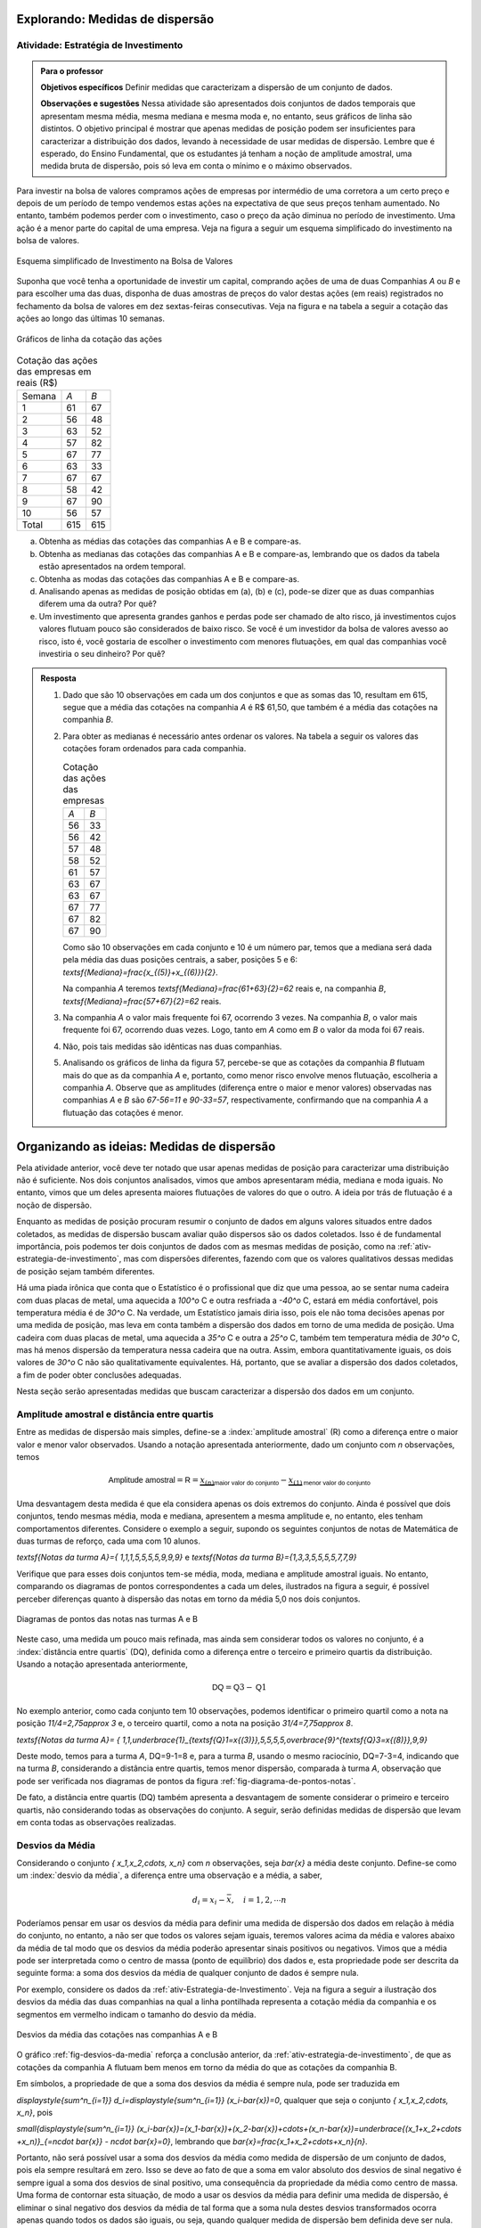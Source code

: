 .. _sec-explorando2:

================================
Explorando: Medidas de dispersão
================================

.. _ativ-estrategia-de-investimento:

-------------------------------------
Atividade: Estratégia de Investimento
-------------------------------------


.. admonition:: Para o professor

 **Objetivos específicos** Definir medidas que caracterizam a dispersão de um conjunto de dados.

 **Observações e sugestões** Nessa atividade são apresentados dois conjuntos de dados temporais que apresentam mesma média, mesma mediana e mesma moda e, no entanto, seus gráficos de linha são distintos. O objetivo principal é mostrar que apenas medidas de posição podem ser insuficientes para caracterizar a distribuição dos dados, levando à necessidade de usar medidas de dispersão. Lembre que é esperado, do Ensino Fundamental, que os estudantes já tenham a noção de amplitude amostral, uma medida bruta de dispersão, pois só leva em conta o mínimo e o máximo observados. 
 
Para investir na bolsa de valores compramos ações de empresas por intermédio de uma corretora a um certo preço e depois de um período de tempo vendemos estas ações na expectativa de que seus preços tenham aumentado. No entanto, também podemos perder com o investimento, caso o preço da ação diminua no período de investimento. Uma ação é a menor parte do capital de uma empresa. Veja na figura a seguir um esquema simplificado do investimento na bolsa de valores.

.. _fig-coloque-aqui-o-nome:

.. figure:: _resources/bolsa-de-valores1.png
   :width: 200pt
   :align: center

   Esquema simplificado de Investimento na Bolsa de Valores

Suponha que você tenha a oportunidade de investir um capital, comprando ações de uma de duas  Companhias `A` ou `B` e para escolher uma das duas, disponha de duas amostras de preços do valor destas ações (em reais) registrados no fechamento da bolsa de valores em dez sextas-feiras consecutivas. Veja na figura e na tabela a seguir a cotação das ações ao longo das últimas 10 semanas.

.. _fig-coloque-aqui-o-nome:

.. figure:: _resources/Acoes_medidas_dispersao.png
   :width: 200pt
   :align: center

   Gráficos de linha da cotação das ações
 

.. table:: Cotação das ações das empresas em reais (R$)

  +--------+-----+-----+
  | Semana | `A` | `B` |
  +--------+-----+-----+
  | 1      | 61  | 67  |
  +--------+-----+-----+
  | 2      | 56  | 48  |
  +--------+-----+-----+
  | 3      | 63  | 52  |
  +--------+-----+-----+
  | 4      | 57  | 82  |
  +--------+-----+-----+
  | 5      | 67  | 77  |
  +--------+-----+-----+
  | 6      | 63  | 33  |
  +--------+-----+-----+
  | 7      | 67  | 67  |
  +--------+-----+-----+
  | 8      | 58  | 42  |
  +--------+-----+-----+
  | 9      | 67  | 90  |
  +--------+-----+-----+
  | 10     | 56  | 57  |
  +--------+-----+-----+
  | Total  | 615 | 615 |
  +--------+-----+-----+
  
 
(a)	Obtenha as médias das cotações das companhias A e B e compare-as.
(b)	Obtenha as medianas das cotações das companhias A e B e compare-as, lembrando que os dados da tabela estão apresentados na ordem temporal.
(c)	Obtenha as modas das cotações das companhias A e B e compare-as.
(d)	Analisando apenas as medidas de posição obtidas em (a), (b) e (c), pode-se dizer que as duas companhias diferem uma da outra? Por quê?
(e) Um investimento que apresenta grandes ganhos e perdas pode ser chamado de alto risco, já investimentos cujos valores flutuam pouco são considerados de baixo risco. Se você é um investidor da bolsa de valores avesso ao risco, isto é, você gostaria de escolher o investimento com menores flutuações, em qual das companhias você investiria o seu dinheiro? Por quê?

.. admonition:: Resposta 

 1. Dado que são 10 observações em cada um dos conjuntos e que as somas das 10, resultam em 615, segue que a média das cotações na companhia `A` é R$ 61,50, que também é a média das cotações na companhia `B`.
   
 2. Para obter as medianas é necessário antes ordenar os valores. Na tabela a seguir os valores das cotações foram ordenados para cada companhia.
   
    .. table:: Cotação das ações das empresas

     +-----+-----+
     | `A` | `B` |
     +-----+-----+
     | 56  | 33  |
     +-----+-----+
     | 56  | 42  |
     +-----+-----+
     | 57  | 48  |
     +-----+-----+
     | 58  | 52  |
     +-----+-----+
     | 61  | 57  |
     +-----+-----+
     | 63  | 67  |
     +-----+-----+
     | 63  | 67  |
     +-----+-----+
     | 67  | 77  |
     +-----+-----+
     | 67  | 82  |
     +-----+-----+
     | 67  | 90  |
     +-----+-----+
  
    Como são 10 observações em cada conjunto e 10 é um número par, temos que a mediana será dada pela média das duas posições centrais, a saber, posições 5 e 6: `\textsf{Mediana}=\frac{x_{(5)}+x_{(6)}}{2}`.
 
    Na companhia `A` teremos  `\textsf{Mediana}=\frac{61+63}{2}=62` reais e, na companhia `B`, `\textsf{Mediana}=\frac{57+67}{2}=62`  reais.
 
 3. Na companhia `A` o valor mais frequente foi 67, ocorrendo 3 vezes. Na companhia `B`, o valor mais frequente foi 67, ocorrendo duas vezes. Logo, tanto em `A` como em `B` o valor da moda foi 67  reais.
 
 4. Não, pois tais medidas são idênticas nas duas companhias.
 
 5. Analisando os gráficos de linha da figura 57, percebe-se que as cotações da companhia `B` flutuam mais do que as da companhia `A` e, portanto, como menor risco envolve menos flutuação, escolheria a companhia `A`. Observe que as amplitudes (diferença entre o maior e menor valores) observadas nas companhias `A` e `B` são `67-56=11` e `90-33=57`, respectivamente, confirmando que na companhia `A` a flutuação das cotações é menor.
 

.. _sec-organizando2:

===========================================
Organizando as ideias: Medidas de dispersão
===========================================

Pela atividade anterior, você deve ter notado que usar apenas medidas de posição para caracterizar uma distribuição não é suficiente. Nos dois conjuntos analisados, vimos que ambos apresentaram média, mediana e moda iguais. No entanto, vimos que um deles apresenta maiores flutuações de valores do que o outro. A ideia por trás de flutuação é a noção de dispersão. 

Enquanto as medidas de posição procuram resumir o conjunto de dados em alguns valores situados entre dados coletados, as medidas de dispersão buscam avaliar quão dispersos são os dados coletados. Isso é de fundamental importância, pois podemos ter dois conjuntos de dados com as mesmas medidas de posição, como na :ref:`ativ-estrategia-de-investimento`, mas com dispersões diferentes, fazendo com que os valores qualitativos dessas medidas de posição sejam também diferentes.

Há uma piada irônica que conta que o Estatístico é o profissional que diz que uma pessoa, ao se sentar numa cadeira com duas placas de metal, uma aquecida a `100^o` C e outra resfriada a `-40^o` C, estará em média confortável, pois temperatura média é de `30^o` C. Na verdade, um Estatístico jamais diria isso, pois ele não toma decisões apenas por uma medida de posição, mas leva em conta também a dispersão dos dados em torno de uma medida de posição. Uma cadeira com duas placas de metal, uma aquecida a `35^o` C e outra a `25^o` C, também tem temperatura média de `30^o` C, mas há menos dispersão da temperatura nessa cadeira que na outra. Assim, embora quantitativamente iguais, os dois valores de `30^o` C não são qualitativamente equivalentes. Há, portanto, que se avaliar a dispersão dos dados coletados, a fim de poder obter conclusões adequadas.

Nesta seção serão apresentadas medidas que buscam caracterizar a dispersão dos dados em um conjunto.


.. _sub-amplitudes:

--------------------------------------------
Amplitude amostral e distância entre quartis
--------------------------------------------

Entre as medidas de dispersão mais simples, define-se a :index:`amplitude amostral` (R) como a diferença entre o maior valor e menor valor observados. Usando a notação apresentada anteriormente, dado um conjunto com `n` observações, temos


.. math::

  \textsf{Amplitude amostral}=\textsf{R}= \underbrace{x_{(n)}}_{\textsf{maior valor do conjunto}}-\underbrace{x_{(1)}}_{\textsf{menor valor do conjunto}}

Uma desvantagem desta medida é que ela considera apenas os dois extremos do conjunto. Ainda é possível que dois conjuntos, tendo mesmas média, moda e mediana, apresentem a mesma amplitude e, no entanto, eles tenham comportamentos diferentes. Considere o exemplo a seguir, supondo os seguintes conjuntos de notas de Matemática de duas turmas de reforço, cada uma com 10 alunos.

`\textsf{Notas da turma A}=\{ 1,1,1,5,5,5,5,9,9,9\}` e `\textsf{Notas da turma B}=\{1,3,3,5,5,5,5,7,7,9\}`

Verifique que para esses dois conjuntos tem-se média, moda, mediana e amplitude amostral iguais. No entanto, comparando os diagramas de pontos correspondentes a cada um deles, ilustrados na figura a seguir, é possível perceber diferenças quanto à dispersão das notas em torno da média 5,0 nos dois conjuntos. 


.. _fig-diagrama-de-pontos-notas:

.. figure:: _resources/diagrama_notas_1.png
   :width: 200pt
   :align: center

   Diagramas de pontos das notas nas turmas A e B

Neste caso, uma medida um pouco mais refinada, mas ainda sem considerar todos os valores no conjunto, é a :index:`distância entre quartis` (DQ), definida como a diferença entre o terceiro e primeiro quartis da distribuição. Usando a notação apresentada anteriormente,


.. math::

   \textsf{DQ}=\textsf{Q}3-\textsf{Q}1
   
No exemplo anterior, como cada conjunto tem 10 observações, podemos identificar o primeiro quartil como a nota na posição `11/4=2,75\approx 3` e, o terceiro quartil, como a nota na posição `31/4=7,75\approx 8`.


`\textsf{Notas da turma A}= \{ 1,1,\underbrace{1}_{\textsf{Q}1=x{(3)}},5,5,5,5,\overbrace{9}^{\textsf{Q}3=x{(8)}},9,9\}`

Deste modo, temos para a turma `A`, DQ=9-1=8 e, para a turma `B`, usando o mesmo raciocínio, DQ=7-3=4, indicando que na turma `B`, considerando a distância entre quartis, temos menor dispersão, comparada à turma `A`, observação que pode ser verificada nos diagramas de pontos da figura :ref:`fig-diagrama-de-pontos-notas`.

De fato, a distância entre quartis (DQ) também apresenta a desvantagem de somente considerar o primeiro e terceiro quartis, não considerando todas as observações do conjunto. A seguir, serão definidas medidas de dispersão que levam em conta todas as observações realizadas.

.. _sub-desviosdamedia:

----------------
Desvios da Média
----------------

Considerando o conjunto `\{ x_1,x_2,\cdots, x_n\}` com `n` observações, seja `\bar{x}` a média deste conjunto.  Define-se como um :index:`desvio da média`, a diferença entre uma observação e a média, a saber, 

.. math::

   d_i=x_i-\bar{x}, \quad i=1,2,\cdots n
   
Poderíamos pensar em usar os desvios da média para definir uma medida de dispersão dos dados em relação à média do conjunto, no entanto, a não ser que todos os valores sejam iguais, teremos valores acima da média e valores abaixo da média de tal modo que os desvios da média poderão apresentar sinais positivos ou negativos. Vimos que a média pode ser interpretada como o centro de massa (ponto de equilíbrio) dos dados e, esta propriedade pode ser descrita da seguinte forma: a soma dos desvios da média de qualquer conjunto de dados é sempre nula. 

Por exemplo, considere os dados da :ref:`ativ-Estrategia-de-Investimento`. Veja na figura a seguir a ilustração dos desvios da média das duas companhias na qual a linha pontilhada representa a cotação média da companhia e os segmentos em vermelho indicam o tamanho do desvio da média.


.. _fig-desvios-da-media:

.. figure:: _resources/desviosdamedialadoalado.png
   :width: 400pt
   :align: center

   Desvios da média das cotações nas companhias A e B
   
O gráfico :ref:`fig-desvios-da-media` reforça a conclusão anterior, da :ref:`ativ-estrategia-de-investimento`, de que as cotações da companhia A flutuam bem menos em torno da média do que as cotações da companhia B.  

Em símbolos, a propriedade de que a soma dos desvios da média é sempre nula, pode ser traduzida em

`\displaystyle{\sum^n_{i=1}} d_i=\displaystyle{\sum^n_{i=1}} (x_i-\bar{x})=0`, qualquer que seja o conjunto `\{ x_1,x_2,\cdots, x_n\}`, pois

`\small{\displaystyle{\sum^n_{i=1}} (x_i-\bar{x})=(x_1-\bar{x})+(x_2-\bar{x})+\cdots+(x_n-\bar{x})=\underbrace{(x_1+x_2+\cdots +x_n)}_{=n\cdot \bar{x}} - n\cdot \bar{x}=0}`, lembrando que `\bar{x}=\frac{x_1+x_2+\cdots+x_n}{n}`.

Portanto, não será possível usar a soma dos desvios da média como medida de dispersão de um conjunto de dados, pois ela sempre resultará em zero. Isso se deve ao fato de que a soma em valor absoluto dos desvios de sinal negativo é sempre igual a soma dos desvios de sinal positivo, uma consequência da propriedade da média como centro de massa. Uma forma de  contornar esta situação, de modo a usar os desvios da média para definir uma medida de dispersão, é eliminar o sinal negativo dos desvios da média de tal forma que a soma nula destes desvios transformados ocorra apenas quando todos os dados são iguais, ou seja, quando qualquer medida de dispersão bem definida deve ser nula.  

.. _sub-desviosmedioabsoluto:

---------------------
Desvio Médio Absoluto
---------------------

Tomando todos os desvios da média em valor absoluto, observe que todos passarão a ser não-negativos tal que a soma resultante não será sempre nula. Assim, pode-se construir uma medida de dispersão em torno da média no conjunto de dados, considerando todas as observações chamada :index:`desvio médio absoluto` (DM) que é definida como a média dos desvios da média tomados em valor absoluto.

.. math::

   \textsf{DM} = \frac{1}{n}\cdot \sum^n_{i=1}|x_i-\bar{x}|=\frac{|x_1-\bar{x}|+|x_2-\bar{x}|+\cdots+|x_n-\bar{x}|}{n}
   
Na tabela a seguir são apresentados os desvios da média em valor absoluto das cotações nas companhias A e B e, a respectiva soma. 

.. table:: Desvios da média em valores absolutos para as companhias A e B
   
   +--------+------+-------+
   | semana | A    | B     |
   +--------+------+-------+
   | 1      | 0,5  | 5,5   |
   +--------+------+-------+
   | 2      | 5,5  | 13,5  |
   +--------+------+-------+
   | 3      | 1,5  | 9,5   |
   +--------+------+-------+
   | 4      | 4,5  | 20,5  |
   +--------+------+-------+
   | 5      | 5,5  | 15,5  |
   +--------+------+-------+
   | 6      | 1,5  | 28,5  |
   +--------+------+-------+
   | 7      | 5,5  | 5,5   |
   +--------+------+-------+
   | 8      | 3,5  | 19,5  |
   +--------+------+-------+
   | 9      | 5,5  | 28,5  |
   +--------+------+-------+
   | 10     | 5,5  | 4,5   |
   +--------+------+-------+
   | soma   | 39,0 | 151,0 |
   +--------+------+-------+

Logo, concluímos que o desvio médio absoluto na companhia A é DM= `\frac{39}{10}=3,9` reais e, na companhia B, DM= `\frac{151}{10}=15,1` reais, indicando que, de fato, a dispersão em torno da média na companhia B é cerca de 4 vezes maior do que na companhia A com relação ao desvio médio (`{15,1}/{3,9}\approx 3,89`).

**Cálculo do desvio médio absoluto para dados agrupados**

Se os dados estão agrupados em `c` intervalos de classe cujos pontos médios são dados por `\tilde{x}_1,\tilde{x}_2,\cdots,\tilde{x}_c`  o desvio médio absoluto pode ser aproximado por


.. math::

   DM=\frac{1}{n}\sum^c_{i=1}n_i|\tilde{x}_i-\bar{x}|=\sum^c_{i=1} f_i|\tilde{x}_i-\bar{x}|
   
em que `n_i` representa a frequência aboluta do `i`-ésimo intervalo de classe e, `f_i=\frac{n_i}{n}` representa a frequência relativa do `i`-ésimo intervalo de classe, `i=1,2,\cdots c`.
   



.. _sub-varianciaedesviopadrao:

-------------------------
Variância e Desvio Padrão
-------------------------

Uma outra forma de eliminar o sinal negativo dos desvios da média é elevar ao quadrado cada um deles, tornando-os não-negativos. A :index:`variância` é definida como uma média dos desvios da média elevados ao quadrado. 


.. math::

   \textsf{variância} = \frac{1}{n}\cdot \sum^n_{i=1} (x_i-\bar{x})^2=\frac{(x_1-\bar{x})^2+(x_2-\bar{x})^2+\cdots+(x_n-\bar{x})^2}{n}
   
Na tabela a seguir são apresentados os desvios da média elevados ao quadrado das cotações nas companhias A e B e, a respectiva soma. 

.. table:: Desvios da média elevados ao quadrado para as companhias A e B
   
   +--------+-------+--------+
   | semana | A     | B      |
   +--------+-------+--------+
   | 1      | 0,25  | 30,25  |
   +--------+-------+--------+
   | 2      | 30,25 | 182,25 |
   +--------+-------+--------+
   | 3      | 2,25  | 90,25  |
   +--------+-------+--------+
   | 4      | 20,25 | 420,25 |
   +--------+-------+--------+
   | 5      | 30,25 | 240,25 |
   +--------+-------+--------+
   | 6      | 2,25  | 812,25 |
   +--------+-------+--------+
   | 7      | 30,25 | 30,25  |
   +--------+-------+--------+
   | 8      | 12,25 | 380,25 |
   +--------+-------+--------+
   | 9      | 30,25 | 812,25 |
   +--------+-------+--------+
   | 10     | 30,25 | 20,25  |
   +--------+-------+--------+
   | soma   | 188,5 | 3018,5 |
   +--------+-------+--------+

Logo, concluímos que a variância na companhia A é `\frac{188,5}{10}=18,85\textsf{ reais}^2` e, na companhia B, `\frac{3018,5}{10}=301,85\textsf{ reais}^2` , indicando que a dispersão em torno da média na companhia B é cerca de 16 vezes maior do que na companhia A com relação à variância  (`301,85/18,85\approx 16`).  

Expandindo a soma no numerador da fórmula da variância é possível concluir que 

.. math::

   \sum^n_{i=1}(x_i-\bar{x})^2= \sum^n_{i=1} x^2_i -n\cdot \bar{x}^2
   
Lembre que `(x_i-\bar{x})^2=x^2_i-2\cdot \bar{x}\cdot x_i+\bar{x}^2`. Assim, 

.. math::

   \small {\sum^n_{i=1}(x_i-\bar{x})^2=\sum^n_{i=1}(x^2_i-2\cdot \bar{x}\cdot x_i+\bar{x}^2)=(x^2_1-2\cdot\bar{x}\cdot x_1+\bar{x}^2)+(x^2_2-2\cdot\bar{x}\cdot x_2+\bar{x}^2)+ \cdots + (x^2_n-2\cdot\bar{x}\cdot x_n+\bar{x}^2)}
   
Como a soma é finita, podemos reunir os termos semelhantes, obtendo

.. math::

   \sum^n_{i=1}(x_i-\bar{x})^2=(x^2_1+x^2_2+\cdots x^2_n)\underbrace{-2\cdot \bar{x}\cdot \overbrace{(x_1+x_2+\cdots+x_n)}^{=n\cdot \bar{x}}}_{=-2\cdot n\cdot \bar{x}^2}+n\cdot \bar{x}^2=\sum^n_{i=1} x^2_i-n\cdot\bar{x}^2
   
   
Na :ref:`ativ-estrategia-de-investimento` , podemos verificar que na companhia A, `\bar{x}=61,5` e `\displaystyle{\sum^{10}_{i=1}} x^2_i=38.011` tal que a variância em A pode ser calculada por


.. math::

   \textsf{variância}=\frac{1}{10}\cdot (38.011-10\cdot 61,5^2)=18,85\textsf{ reais}^2

e, na companhia B, 

`\bar{x}=61,5` e `\displaystyle{\sum^{10}_{i=1}} x^2_i=40.841` tal que a variância em B pode ser calculada por


.. math::

   \textsf{variância}=\frac{1}{10}\cdot (40.841-10\cdot 61,5^2)=301,85\textsf{ reais}^2
   
Vimos que o desvio médio absoluto da companhia B foi aproximadamente 4 vezes maior do que o da companhia A. Na comparação de variâncias, a variância da companhia B foi cerca de 16 vezes maior do que a da companhia A. Este grande aumento deve-se ao fato de que consideramos os desvios da média elevados ao quadrado no cálculo da variância. Observe que a unidade de medida na variância é o quadrado da unidade de medida das observações. Para retornar à escala de medida das observações, basta extrair a raiz quadrada da variância, levando a definição de desvio padrão, uma medida de dispersão em torno da média, na mesma unidade das observações.


.. math::

   \textsf{desvio padrão}=\sqrt{\textsf{variância}}
   
No exemplo das cotações, podemos verificar que na companhia A, 


.. math::

   \textsf{desvio padrão}=\sqrt{18,85} \approx 4,34 \textsf{ reais}

e, na companhia B, 

.. math::

   \textsf{desvio padrão}=\sqrt{301,85}\approx 17,37\textsf{ reais}
   
   
Verifique que o desvio padrão da companhia B é aproximadamente 4 vezes maior do que o da companhia A.


.. admonition:: Por que o desvio padrão é preferível ao desvio médio? 

   Você deve estar se perguntando por que se utiliza o desvio padrão na Estatística em detrimento do desvio médio, cujo cálculo é bem mais simples. A resposta é um tanto complexa para o nível em que estamos, mas ela está associada à necessidade na Estatística de se minimizar estruturas de maneira simples. O desvio médio faz uso da função modular `f(x)=|x|`, que não possui boas propriedades matemáticas para a minimização, por possuir na sua forma uma mudança abrupta em torno de `x=0`,  enquanto que a variância faz uso da função quadrática `f(x)=x^2`, representando parábolas de vértice suave e cujas propriedades analíticas são bem conhecidas. Veja a figura a seguir.
   
   .. _fig-coloque-aqui-o-nome:

   .. figure:: _resources/funcoesmoduloequadratica_2.png
      :width: 300pt
      :align: center

      Funções modular e quadrática com destaque para o comportamento em torno de x=0.
      
   Muitos problemas de estimação de posição de astros na Física são resolvidos por funções quadráticas por esse motivo, um legado deixado pelo matemático alemão Carl Friedrich Gauss (1777 - 1855) no chamado Método dos Mínimos Quadrados. 
   
   .. _fig-coloque-aqui-o-nome:

   .. figure:: _resources/gauss.png
      :width: 100pt
      :align: center

      Carl Friedrich Gauss
   
**Variância populacional e amostral, desvio padrão populacional e amostral**

No capítulo **A Natureza da Estatística** foram definidos os termos :index:`parâmetro` e :index:`estimador`. Parâmetro é uma característica numérica da população, enquanto estimador é uma função dos dados da amostra (subconjunto da população), usada para estimar o parâmetro, na maioria das vezes desconhecido. Embora a demonstração do resultado a ser apresentado aqui esteja fora do escopo deste livro, ele precisa ser destacado para que você possa escolher a ferramenta correta para calcular uma variância ou desvio padrão quando estiver usando uma calculadora com funções estatísticas, algum aplicativo ou alguma planilha eletrônica. 

Por exemplo, na planilha Excel, existem duas funções para calcular a variância, a saber, **var.p(dados)** para variância populacional e **var.a(dados)** para variância amostral. Também existem duas funções para calcular o desvio padrão: **desvpad.p(dados)** para desvio padrão populacional e **desvpad.a(dados)** para desvio padrão amostral. No GeoGebra, a função que calcula todas as medidas resumo, retorna as seguintes informações conforme a figura a seguir.


.. _fig-medidas-resumo_Geogebra:

.. figure:: _resources/dpap.png
   :width: 300pt
   :align: center

   Medidas-resumo no GeoGebra
 
Veja, pela figura, que o GeoGebra usa a notação letra grega minúscula sigma (`\sigma` ) para representar desvio padrão populacional e `s` para representar desvio padrão amostral. Na verdade esta notação é muito usada nos textos de Estatística, incluindo `\sigma^2` para a variância populacional e `s^2` para a variância amostral. Em geral, na Estatística, usam-se letras gregas para representar parâmetros.

Mas afinal, qual é a diferença entre as duas expressões, o que elas representam?

Se temos uma amostra e não a população, em geral, calculamos estimativas dos parâmetros. De fato, a média calculada por `\bar{x}=\frac{1}{n}\displaystyle{\sum^n_{i=1}}x_i` será uma estimativa da média populacional, em geral denotada pela letra grega `\mu`. Como já dito anteriormente, a média aritmética apresenta boas propriedades na teoria da Inferência Estatística, tornando-a um bom estimador para a média populacional. No caso da variância, se estamos trabalhando com uma amostra, é possível verificar que, usando o denominador `n` em seu cálculo (lembre-se que é uma média dos desvios quadrados da média), este estimador tende a produzir resultados menores do que o valor da variância populacional. No entanto, também é possível mostrar que uma pequena correção, resolve este problema chamado de viés de estimação. A correção envolve simplesmente trocar o denominador `n` da fórmula da variância para o denominador `n-1`. Assim, as expressões que deverão ser usadas quando o conjunto de dados sob estudo é uma amostra da população são dadas por


.. math::

   \textsf{variância amostral}=s^2=\frac{1}{n-1}\sum^n_{i=1}(x_i-\bar{x})^2
   
   \textsf{desvio padrão amostral}=\sqrt{s^2}=s
   
Na maioria das vezes trabalhamos com amostras. Assim, neste capítulo, salvo menção em contrário, estaremos sempre calculando a variância amostral (`s^2`) e o desvio padrão amostral (`s`), mesmo que o termo "amostral" esteja omitido.
   
Se você estiver trabalhando com uma amostra e usar o denominador `n` para calcular a variância, isso implicará que você escolheu um estimador viesado, pois tende a produzir estimativas que são menores do que o verdadeiro valor da variância. Observe que se você estiver trabalhando com amostras muito grandes, essa diferença não será importante, pois haverá pouca diferença entre dividir por `n` ou por `n-1`.
   

Expressões que deverão ser consideradas quando o conjunto de dados sob estudo refere-se à população com `n` elementos:

.. math::

   \textsf{variância populacional} = \sigma^2=\frac{1}{n}\sum^n_{i=1}(x_i-\mu)^2
   
   \textsf{desvio padrão populacional}=\sqrt{\sigma^2}=\sigma
   
**Cálculo da variância amostral para dados agrupados**

Sejam `\tilde{x}_1`, `\tilde{x}_2, \cdots, \tilde{x}_c` os pontos médios dos `c` intervalos de classe considerados e `n_1, n_2, \cdots, n_c` as respectivas frequências absolutas. Então, temos


.. math::

   s^2 = \frac{1}{n-1}\sum^c_{i=1}n_i(\tilde{x}_i-\bar{x})^2=\frac{1}{n-1}\left(\sum^c_{i=1}n_i\tilde{x}^2_i- n\bar{x}^2\right )
   
em que `\bar{x}` é a média amostral. Se conhecemos apenas as frequências relativas do conjunto de dados, também podemos calcular a variância amostral por `s^2=\displaystyle{\sum^c_{i=1}}f_i(\tilde{x}_i-\bar{x})^2=\displaystyle{\sum^c_{i=1}}f_i\tilde{x}^2_i -\bar{x}^2`.

O desvio padrão amostral é, então, calculado por `s=\sqrt{s^2}`.


.. _sec-praticando2:

====================
Praticando o assunto
====================

.. _ativ-compara-categorias:

-------------------------------------------
Atividade: Comparação de conjuntos de dados
-------------------------------------------


.. admonition:: Para o professor
   
   **Objetivos específicos** Comparar diferentes distribuições de uma mesma variável quando separada por grupos.
   
   **Observações e sugestões**  Nesta atividade serão coletados dados de uma mesma variável que possa ser separada em grupos, com o intuito de comparar as suas medidas de posição e dispersão. Sugerem-se algumas opções, dependendo do tamanho da turma e do contexto escolar, podem até ser escolhidas variáveis distintas para grupos pequenos de alunos, por exemplo, um grupo trabalha com as médias de Matemática, outro grupo trabalha com alturas, etc.
   
   Uma vez coletados os dados, serão calculadas suas medidas de posição e dispersão e comparadas, tentando orientar os estudantes a comentar as observações e não apenas fazer os cálculos. Para a realização dos cálculos deve ser usado suporte tecnológico: calculadoras, aplicativos, etc.   
   
   O intuito é dar uma perspectiva para os estudantes da forma em que a estatística é utilizada na ciência para responder perguntas como:
   
   * Uma determinada espécie vegetal cresce melhor perto de uma fonte de água ou longe da mesmo? Na sombra de uma árvore ou recebendo luz direta do sol?
   
   * As meninas são mais altas que os meninos numa certa idade? Acontece o mesmo em todas as idades?
    
   De forma ideal, pode ser formulada primeiro a pergunta, e depois coletados os dados, apelando a informações encontradas num artigo científico ou numa publicação de jornal, com o intuito de tentar contrastar uma afirmação dada num texto com dados coletados diretamente.
   

Para realizar esta atividade será necessário coletar dois conjuntos de dados da mesma natureza, correspondentes a grupos distintos, os quais queremos comparar. Por exemplo:

* alturas de homens e mulheres;

* alturas de alunos de 1º e de 9º ano do Ensino Fundamental;

* notas de disciplinas distintas; 

* notas de turmas distintas na mesma disciplina;

* medições de produtos naturais: comprimento das folhas de vegetais (alface, rúcula, etc) comprados em lojas distintas, altura de árvores ou plantas similares locais da cidade distintos;

entre outros que podem ser escolhidos dependendo da região e dos recursos disponíveis na escola.

No seu caderno ou em uma planilha eletrônica, registre os dados coletados, como indicado no modelo de tabela a seguir, lembrando que quanto mais dados você coletar com os critérios definidos, os resultados do experimento terão maior chance de refletir a realidade. 

.. table:: Exemplo de tabela considerando a altura como variável e duas turmas distintas como os grupos

   +----------------------------------+
   |Variável: `\textsf{altura em cm}` |
   +--------------+-------------------+
   | Turma A      | Turma B           |
   +==============+===================+
   |    155       |    165            |
   +--------------+-------------------+
   |     168      |     159           |
   +--------------+-------------------+
   |    `\vdots`  |  `\vdots`         |
   +--------------+-------------------+

Para calcular as medidas de posição e dispersão, utilize de forma cuidadosa as fórmulas apresentadas. De forma alternativa, você pode digitar os dados no `Aplicativo de medidas de posição e dispersão do Livro Aberto <https://ggbm.at/KbYqnQ6Q>`_ e obter as medidas resumo dos dados.

.. table:: Registre os seus resultados

   +-----------------------------+-------------+-------------+
   |                             | Grupo   A   | Grupo B     |
   +=============================+=============+=============+
   | Nome da categoria           |             |             |
   +-----------------------------+-------------+-------------+
   | Mínimo (`x_{(1)}`)          |             |             |
   +-----------------------------+-------------+-------------+
   | Máximo  (`x_{(n)}`)         |             |             |
   +-----------------------------+-------------+-------------+
   | Média                       |             |             |
   +-----------------------------+-------------+-------------+
   | Q1                          |             |             |
   +-----------------------------+-------------+-------------+
   | Mediana                     |             |             |
   +-----------------------------+-------------+-------------+
   | Q3                          |             |             |
   +-----------------------------+-------------+-------------+
   | Amplitude amostral (R)      |             |             |
   +-----------------------------+-------------+-------------+
   |Dist. entre quartis (DQ)     |             |             |
   +-----------------------------+-------------+-------------+
   |Desvio médio absoluto (DM)   |             |             |
   +-----------------------------+-------------+-------------+
   |Variância amostral (`s^2`)   |             |             |
   +-----------------------------+-------------+-------------+
   |Desvio padrão amostral (`s`) |             |             |
   +-----------------------------+-------------+-------------+

Sugere-se a construção dos histogramas para comparar os dois grupos. Você pode usar o GeoGebra para esta construção.


.. Se preferir,  pode utilizar o aplicativo de `Análise comparativa do Livro Aberto <http://www.geogebra.org>`_.

1. Discuta as suas observações com a turma. Lembre-se de interpretar as medidas de dispersão e não apenas as de posição, que informação adicional oferecem?

2. Analisando os dois conjuntos de dados obtidos, que medida de posição você julga mais adequada para resumir a informação do conjunto? Por quê?

3. Os resultados que você obteve parecem refletir a realidade? Existe algum resultado científico que suporte estas observações? Consulte  professores de outras áreas sobre suas conclusões.


.. _ativ-aproxima-dpa-usando-R:

-------------------------------------------------------------
Atividade: Aproximação para o valor do desvio padrão amostral
-------------------------------------------------------------


.. admonition:: Para o professor
   
 **Objetivos específicos** 
   
 Calcular uma aproximação grosseira do desvio padrão amostral em função da amplitude amostral.
   
 Comparar os resultados obtidos pela fórmula de aproximação com os valores exatos do desvio padrão amostral.
 
 Avaliar o valor obtido do desvio padrão, comparando-o com a aproximação.
   
 **Observações e sugestões** 
 
 Nesta atividade pretende-se apresentar interpretações para o desvio padrão, evitando que ele torne-se apenas uma medida a mais sem muito sentido para o aluno. Além disso, esta atividade pode ser útil para o aluno avaliar se ele calculou corretamente um desvio padrão. É muito comum, mesmo informando-se somatórios e permitindo-se o uso de calculadoras, a produção de resultados incorretos para a variância e, consequentemente, para o desvio padrão. Uma ferramenta útil pode ser  comparar o valor obtido do desvio padrão com a razão `\frac{R}{4}`. Se a diferença for grande (mais de 50% do valor obtido de `s`) recomenda-se verificar novamente o cálculo de `s`.
 
 
Nos conjuntos de dados, quando não há valores atípicos (valores muito altos ou muito baixos em relação à maior parte dos valores no conjunto), a maior parte dos valores se situará no intervalo centrado na média distando 2 desvios padrões à esquerda e à direita da média (`[\bar{x}-2\cdot s,\bar{x}+2\cdot s]` ). A partir desta informação, pode-se obter uma fórmula empírica para estimar o valor do desvio padrão amostral `s` dada por


.. math::

   s\approx \frac{\overbrace{R}^{x_{(n)}-x_{(1)}}}{4}
   
em que `R` é a amplitude amostral, `x_{(n)}=\textsf{Max}` e `x_{(1)}=\textsf{Min}`. 

a) Use esta fórmula para estimar o valor do desvio padrão amostral dos dados da :ref:`ativ-Notas-de-Artes` e compare o valor obtido com o desvio padrão amostral `s`. Use os dados na figura a seguir, produzidos pelo GeoGebra.

.. _fig-resumoNArtes:

.. figure:: _resources/summary_NArtes.png
   :width: 100pt
   :align: center

   Estatísticas resumo das Notas de Artes 
   
b) Idem para estimar o valor do desvio padrão amostral dos dados da :ref:`ativ-Maratona-de-NY` e compare o valor obtido com o desvio padrão amostral `s`. Use os dados na figura a seguir, produzidos pelo GeoGebra.

.. _fig-summaryMaratonaMulheres:

.. figure:: _resources/summary_MaratonaNYMulheres.png
   :width: 100pt
   :align: center

   Estatísticas resumo dos 100 melhores tempos para mulheres - Maratona de Nova Iorque/2017 
   
c) Idem para estimar o valor de desvio padrão amostral dos dados da :ref:`ativ-Estrategia-de-investimento`. Use os dados na figura a seguir, produzidos pelo GeoGebra.

.. _fig-estrategia:

.. figure:: _resources/summary_estrategiainvestimento.png
   :width: 200pt
   :align: center

   Estatísticas resumo das cotações das ação nas Companhias A e B.

.. admonition:: Resposta 

 a) Da figura :ref:`fig-resumoNArtes` vemos que `s\approx 1,96` e que `R=8-0,8=7,2`. Pela fórmula apresentada temos `{s}\approx\frac{7,2}{4}=1,8`. 
 
 Comparando o valor aproximado de `s` (1,8) com o valor calculado de `s` (1,96) vemos que a aproximação é um pouco menor do que o valor de `s`. O erro percentual cometido por esta aproximação corresponde a 8% do valor de `s`, pois `\frac{|1,8-1,96|}{1,96}\approx 0,08`. 
 
 b) Da figura :ref:`fig-summaryMaratonaMulheres` vemos que `s\approx 0,1866` e que `R=3,085-2,448=0,637`. Pela fórmula apresentada temos `{s}\approx\frac{0,637}{4}=0,15925`. 
 
 Comparando o valor aproximado de `s` (0,15925) com o valor calculado de `s` (0,1866) vemos que a aproximação é um pouco menor do que o valor de `s`. O erro percentual cometido por esta aproximação corresponde a 15% do valor de `s`, pois `\frac{|0,15925-0,1866|}{0,1866}\approx 0,15`. 
 
 c) Da figura :ref:`fig-estrategia` vemos que, para a companhia A,  `s\approx 4,5765` e que `R=67-56=11`. Pela fórmula apresentada temos `{s}\approx\frac{11}{4}=2,75`. 
 
 Comparando o valor aproximado de `s` (2,75) com o valor calculado de `s` (4,5765) vemos que a aproximação é menor do que o valor de `s`. O erro percentual cometido por esta aproximação corresponde a 40% do valor de `s`, pois `\frac{|2,75-4,5765|}{4,5765}\approx 0,4`. 
 
 Da figura :ref:`fig-estrategia` vemos que, para a companhia B,  `s\approx 17,3738` e que `R=90-33=57`. Pela fórmula apresentada temos `{s}\approx\frac{57}{4}=14,25`. 
 
 Comparando o valor aproximado de `s` (14,25) com o valor calculado de `s` (17,3738) vemos que a aproximação é menor do que o valor de `s`. O erro percentual cometido por esta aproximação corresponde a 18% do valor de `s`, pois `\frac{|14,25-17,3738|}{17,3738}\approx 0,18`. 
 
 
.. _ativ-mediamaisoumenosdoisdesvios:

Atividade: Frequência de valores no intervalo centrado na média mais ou menos 2 desvios padrões 
-----------------------------------------------------------------------------------------------


.. admonition:: Para o professor

   **Objetivos específicos** Calcular a frequência relativa de dados que caem no intervalo centrado na média mais ou menos dois desvios padrões.
   
   **Observações e sugestões** Esta atividade será útil na atividade seguinte que trata da desigualdade de Tchebyshev para um conjunto de dados empíricos, fornecendo um limite inferior para a frequência que será calculada aqui. Este limite, é em geral, pobre, pois é obtido somente com a informação de média e do desvio padrão, sem levar em conta a forma da distribuição dos dados. Deste modo, os resultados desta atividade serão aproveitados na próxima, para fins de comparação entre o valor real da frequência no conjunto observado e o valor mínimo, proposto pela desigualdade de Tchebyshev.
   
Para os conjuntos de dados considerados na :ref:`ativ-aproxima-dpa-usando-R`, calcule a frequência absoluta de dados que estão no intervalo `[\bar{x}-2\cdot s,\bar{x}+2\cdot s]` e comente sobre os resultados obtidos.


.. admonition:: Resposta 

 No caso dos dados da :ref:`ativ-Notas-de-Artes` temos `\bar{x}=5,93` e `s=1,96` tal que os limites deste intervalo são, respectivamente, 2,01 e 9,85. Portanto, das 35 notas podemos ver que 32 observações caem dentro destes limites, ou equivalentemente,  cerca de 91% das observações.
 
 No caso dos dados da :ref:`maratona-de-NY` temos `\bar{x}=2,8697` e `s=0,1866` tal que os limites deste intervalo são, respectivamente, 2,4969 e 3,2429. Portanto, dos 100 tempos podemos ver que 93 caem dentro destes limites, ou equivalentemente,  93% dos tempos.
 
 No caso dos dados da :ref:`estrategia-de-investimento`, para a companhia A, temos `\bar{x}=61,5` e `s=4,5765` tal que os limites deste intervalo são, aproximadamente, 52,3 e 70,7. Portanto, das 10 cotações podemos ver que todas caem dentro destes limites, ou equivalentemente,  100% das cotações.
 
 No caso dos dados da :ref:`estrategia-de-investimento`, para a companhia B, temos `\bar{x}=61,5` e `s=18,3136` tal que os limites deste intervalo são, aproximadamente,  24,9 e 98,1. Portanto, das 10 cotações podemos ver que todas caem dentro destes limites, ou equivalentemente,  100% das cotações.
 
 Comentário acerca destes resultados: verifica-se que para os quatro conjuntos aqui considerados, de fato, a maior parte dos dados (mais de 90%) situam-se entre os limites de uma média mais ou menos 2 desvios padrões.
   
 
 .. _ativ-Tchebyshev:

--------------------------------------------------------------
Atividade: Avaliação empírica de frequência em torno da média
--------------------------------------------------------------


.. admonition:: Para o professor
   
   **Objetivos específicos** Estimar um limite inferior para a frequência de dados em um intervalo centrado na média distando da média k desvios padrões à esquerda e  à direita. 
   
   **Observações e sugestões**  Nesta atividade faremos uso de um resultado da teoria das probabilidades conhecido como Desigualdade de Tchebyshev. A desigualdade de Tchebyshev afirma que se X é uma variável aleatória com média `\mu` e variância `\sigma^2` então
   
   .. math::
      
      P(|X-\mu|\geq k\cdot \sigma)\leq \frac{1}{k^2}, \quad k>0
   
   ou, equivalentemente,
   
   .. math::

      P(|X-\mu|<k\cdot \sigma) \geq 1- \frac{1}{k^2}, \quad k>0
   
   Trazendo esta fórmula para dados de uma amostra podemos dizer que a frequência relativa no intervalo `]\bar{x}-k\cdot s ; \bar{x}+k\cdot s[` é pelo menos igual a `\frac{k^2-1}{k^2}` em que `k>0`. 
   No texto para o aluno, apresentaremos `k>1` em vez de `k>0` , pois para `0<k\leq 1` a desigualdadde não nos traz nenhuma informação, pois é claro que qualquer frequência relativa é maior ou igual a zero. Para `k=1` o resultado seria zero.
   
Usando um resultado da teoria das probabilidades, conhecido como  Desigualdade de Tchebyshev, podemos dizer que a frequência relativa de dados no intervalo aberto `]\bar{x}-k\cdot s ; \bar{x}+k\cdot s[` é no mínimo igual à razão `\frac{k^2-1}{k^2}` em que `k` é um número maior do que 1. 

Verifique a validade desta afirmação para os resultados da :ref:`ativ-mediamaisoumenosdoisdesvios`.


.. admonition:: Resposta 

   Considerando `k=2` encontramos o valor mínimo de frequência relativa dado por `\frac{3}{4}=0,75` ou 75%. Para todos os conjuntos considerados, a frequência relativa foi bem superior à 75%: 91%, 93% e 100% nos dois últimos casos. A desigualdade de Tchebyshev é bastante útil se conhecemos apenas a média e o desvio padrão para avaliar este limite inferior de frequência relativa, mas cabe ressaltar que, quando conhecemos os dados, em geral encontraremos frequências relativamente maiores do que o limite inferior especificado pela desigualdade.
   
   





